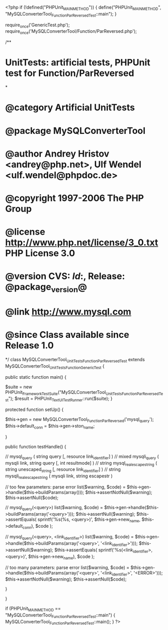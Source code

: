 <?php
if (!defined("PHPUnit_MAIN_METHOD")) {
    define("PHPUnit_MAIN_METHOD", "MySQLConverterTool_Function_ParReversedTest::main");
}

require_once('GenericTest.php');
require_once('MySQLConverterTool/Function/ParReversed.php');

/**
* UnitTests: artificial tests, PHPUnit test for Function/ParReversed
*
* @category   Artificial UnitTests
* @package    MySQLConverterTool
* @author     Andrey Hristov <andrey@php.net>, Ulf Wendel <ulf.wendel@phpdoc.de>
* @copyright  1997-2006 The PHP Group
* @license    http://www.php.net/license/3_0.txt  PHP License 3.0
* @version    CVS: $Id:$, Release: @package_version@
* @link       http://www.mysql.com
* @since      Class available since Release 1.0
*/
class MySQLConverterTool_UnitTests_Function_ParReversedTest extends MySQLConverterTool_UnitTests_Function_GenericTest {

    
    public static function main() {
        
        $suite  = new PHPUnit_Framework_TestSuite("MySQLConverterTool_UnitTests_Function_ParReversedTest");
        $result = PHPUnit_TextUI_TestRunner::run($suite);
    }
    
    
    protected function setUp() {
        
        $this->gen = new MySQLConverterTool_Function_ParReversed('mysql_query');
        $this->default_conn = $this->gen->ston_name;

    }


    public function testHandle() {
                              
         // mysql_query ( string query [, resource link_identifier] )
        // mixed mysqli_query ( mysqli link, string query [, int resultmode] )
        // string mysql_real_escape_string ( string unescaped_string [, resource link_identifier] )
        // string mysqli_real_escape_string ( mysqli link, string escapestr )

           
        // too few parameters: parse error
        list($warning, $code) = $this->gen->handle($this->buildParams(array()));
        $this->assertNotNull($warning);
        $this->assertNull($code);
       
        // mysql_query(<query>)
        list($warning, $code) = $this->gen->handle($this->buildParams(array('<query>')));        
        $this->assertNull($warning);
        $this->assertEquals(
            sprintf('%s(%s, <query>)', $this->gen->new_name, $this->default_conn),
            $code
        );
       
        // mysql_query(<query>, <link_identifier>)
        list($warning, $code) = $this->gen->handle($this->buildParams(array('<query>', '<link_identifier>')));
        $this->assertNull($warning);
        $this->assertEquals(
            sprintf('%s(<link_identifier>, <query>)', $this->gen->new_name),
            $code
        );                
                
        // too many parameters: parse error
        list($warning, $code) = $this->gen->handle($this->buildParams(array('<query>', '<link_identifier>', '<ERROR>')));
        $this->assertNotNull($warning);
        $this->assertNull($code);
        
    }        

}

if (PHPUnit_MAIN_METHOD == "MySQLConverterTool_Function_ParReversedTest::main") {
    MySQLConverterTool_Function_ParReversedTest::main();
}
?>